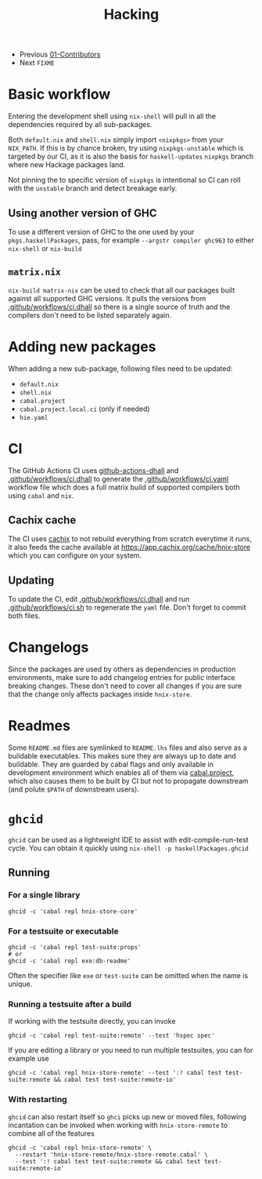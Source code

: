 #+TITLE: Hacking

+ Previous [[./01-Contributors.org][01-Contributors]]
+ Next ~FIXME~

* Basic workflow

Entering the development shell using ~nix-shell~ will pull
in all the dependencies required by all sub-packages.

Both ~default.nix~ and ~shell.nix~ simply import ~<nixpkgs>~ from your
~NIX_PATH~. If this is by chance broken, try using ~nixpkgs-unstable~ which
is targeted by our CI, as it is also the basis for ~haskell-updates~ ~nixpkgs~ branch
where new Hackage packages land.

Not pinning the to specific version of ~nixpkgs~ is intentional so CI can roll
with the ~unstable~ branch and detect breakage early.

** Using another version of GHC

To use a different version of GHC to the one used
by your ~pkgs.haskellPackages~, pass, for example ~--argstr compiler ghc963~
to either ~nix-shell~ or ~nix-build~

** ~matrix.nix~

~nix-build matrix-nix~ can be used to check that all our packages
built against all supported GHC versions. It pulls the versions
from [[../.github/workflows/ci.dhall][.github/workflows/ci.dhall]] so there is a single source of truth
and the compilers don't need to be listed separately again.

* Adding new packages

When adding a new sub-package, following files need to be updated:
+ ~default.nix~
+ ~shell.nix~
+ ~cabal.project~
+ ~cabal.project.local.ci~ (only if needed)
+ ~hie.yaml~

* CI

The GitHub Actions CI uses [[https://github.com/sorki/github-actions-dhall][github-actions-dhall]] and [[../.github/workflows/ci.dhall][.github/workflows/ci.dhall]]
to generate the [[../.github/workflows/ci.yaml][.github/workflows/ci.yaml]] workflow file
which does a full matrix build of supported compilers both using ~cabal~ and ~nix~.

** Cachix cache

The CI uses [[https://github.com/cachix/cachix/][cachix]] to not rebuild everything from scratch everytime it runs, it also
feeds the cache available at https://app.cachix.org/cache/hnix-store which you
can configure on your system.

** Updating

To update the CI, edit [[../.github/workflows/ci.dhall][.github/workflows/ci.dhall]] and run [[../.github/workflows/ci.sh][.github/workflows/ci.sh]]
to regenerate the ~yaml~ file. Don't forget to commit both files.

* Changelogs

Since the packages are used by others as dependencies in production environments,
make sure to add changelog entries for public interface breaking changes. These don't
need to cover all changes if you are sure that the change only affects packages inside
~hnix-store~.

* Readmes

Some ~README.md~ files are symlinked to ~README.lhs~ files and also serve as a buildable executables.
This makes sure they are always up to date and buildable. They are guarded by cabal flags
and only available in development environment which enables all of them via [[../cabal.project][cabal.project]], which
also causes them to be built by CI but not to propagate downstream (and polute ~$PATH~ of downstream users).

* ~ghcid~

~ghcid~ can be used as a lightweight IDE to assist with edit-compile-run-test cycle. You can obtain it quickly using
~nix-shell -p haskellPackages.ghcid~

** Running
*** For a single library

#+begin_src shell
ghcid -c 'cabal repl hnix-store-core'
#+end_src

*** For a testsuite or executable

#+begin_src shell
ghcid -c 'cabal repl test-suite:props'
# or
ghcid -c 'cabal repl exe:db-readme'
#+end_src

Often the specifier like ~exe~ or ~test-suite~ can be omitted when the name is unique.

*** Running a testsuite after a build

If working with the testsuite directly, you can invoke
#+begin_src shell
ghcid -c 'cabal repl test-suite:remote' --test 'hspec spec'
#+end_src

If you are editing a library or you need to run multiple testsuites, you can for example use

#+begin_src shell
ghcid -c 'cabal repl hnix-store-remote' --test ':! cabal test test-suite:remote && cabal test test-suite:remote-io'
#+end_src

*** With restarting

~ghcid~ can also restart itself so ~ghci~ picks up new or moved files, following incantation can be invoked
when working with ~hnix-store-remote~ to combine all of the features

#+begin_src shell
ghcid -c 'cabal repl hnix-store-remote' \
  --restart 'hnix-store-remote/hnix-store-remote.cabal' \
  --test ':! cabal test test-suite:remote && cabal test test-suite:remote-io'
#+end_src
